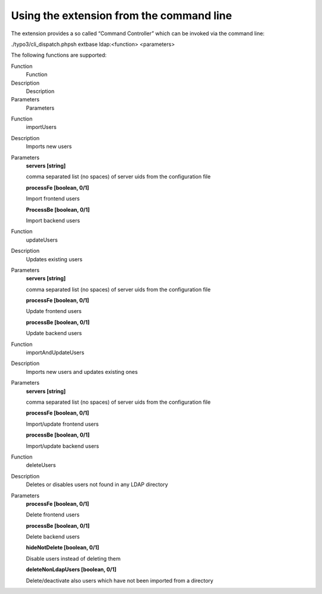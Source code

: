﻿

.. ==================================================
.. FOR YOUR INFORMATION
.. --------------------------------------------------
.. -*- coding: utf-8 -*- with BOM.

.. ==================================================
.. DEFINE SOME TEXTROLES
.. --------------------------------------------------
.. role::   underline
.. role::   typoscript(code)
.. role::   ts(typoscript)
   :class:  typoscript
.. role::   php(code)


Using the extension from the command line
^^^^^^^^^^^^^^^^^^^^^^^^^^^^^^^^^^^^^^^^^

The extension provides a so called “Command Controller” which can be
invoked via the command line:

./typo3/cli\_dispatch.phpsh extbase ldap:<function> <parameters>

The following functions are supported:

.. ### BEGIN~OF~TABLE ###

.. container:: table-row

   Function
         Function
   
   Description
         Description
   
   Parameters
         Parameters


.. container:: table-row

   Function
         importUsers
   
   Description
         Imports new users
   
   Parameters
         **servers [string]**
         
         comma separated list (no spaces) of server uids from the configuration
         file
         
         **processFe [boolean, 0/1]**
         
         Import frontend users
         
         **ProcessBe [boolean, 0/1]**
         
         Import backend users


.. container:: table-row

   Function
         updateUsers
   
   Description
         Updates existing users
   
   Parameters
         **servers [string]**
         
         comma separated list (no spaces) of server uids from the configuration
         file
         
         **processFe [boolean, 0/1]**
         
         Update frontend users
         
         **processBe [boolean, 0/1]**
         
         Update backend users


.. container:: table-row

   Function
         importAndUpdateUsers
   
   Description
         Imports new users and updates existing ones
   
   Parameters
         **servers [string]**
         
         comma separated list (no spaces) of server uids from the configuration
         file
         
         **processFe [boolean, 0/1]**
         
         Import/update frontend users
         
         **processBe [boolean, 0/1]**
         
         Import/update backend users


.. container:: table-row

   Function
         deleteUsers
   
   Description
         Deletes or disables users not found in any LDAP directory
   
   Parameters
         **processFe [boolean, 0/1]**
         
         Delete frontend users
         
         **processBe [boolean, 0/1]**
         
         Delete backend users
         
         **hideNotDelete [boolean, 0/1]**
         
         Disable users instead of deleting them
         
         **deleteNonLdapUsers [boolean, 0/1]**
         
         Delete/deactivate also users which have not been imported from a
         directory


.. ###### END~OF~TABLE ######

